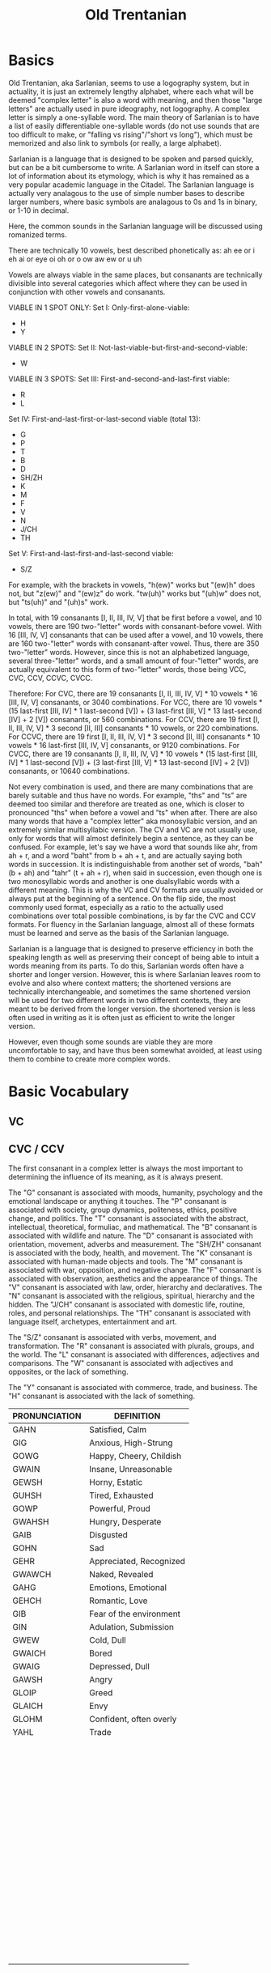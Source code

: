 #+title: Old Trentanian
* Basics
Old Trentanian, aka Sarlanian, seems to use a logography system, but in actuality, it is just an extremely lengthy alphabet, where each what will be deemed "complex letter" is also a word with meaning, and then those "large letters" are actually used in pure ideography, not logography. A complex letter is simply a one-syllable word. The main theory of Sarlanian is to have a list of easily differentiable one-syllable words (do not use sounds that are too difficult to make, or "falling vs rising"/"short vs long"), which must be memorized and also link to symbols (or really, a large alphabet).

Sarlanian is a language that is designed to be spoken and parsed quickly, but can be a bit cumbersome to write. A Sarlanian word in itself can store a lot of information about its etymology, which is why it has remained as a very popular academic language in the Citadel. The Sarlanian language is actually very analagous to the use of simple number bases to describe larger numbers, where basic symbols are analagous to 0s and 1s in binary, or 1-10 in decimal.

Here, the common sounds in the Sarlanian language will be discussed using romanized terms.

There are technically 10 vowels, best described phonetically as:
ah
ee or i
eh
ai or eye
oi
oh or o
ow
aw
ew or u
uh

Vowels are always viable in the same places, but consanants are technically divisible into several categories which affect where they can be used in conjunction with other vowels and consanants.

VIABLE IN 1 SPOT ONLY:
Set I: Only-first-alone-viable:
- H
- Y

VIABLE IN 2 SPOTS:
Set II: Not-last-viable-but-first-and-second-viable:
- W

VIABLE IN 3 SPOTS:
Set III: First-and-second-and-last-first viable:
- R
- L

Set IV: First-and-last-first-or-last-second viable (total 13):
- G
- P
- T
- B
- D
- SH/ZH
- K
- M
- F
- V
- N
- J/CH
- TH

Set V: First-and-last-first-and-last-second viable:
- S/Z

For example, with the brackets in vowels, "h(ew)" works but "(ew)h" does not, but "z(ew)" and "(ew)z" do work. "tw(uh)" works but "(uh)w" does not, but "ts(uh)" and "(uh)s" work.

In total, with 19 consanants [I, II, III, IV, V] that be first before a vowel, and 10 vowels, there are 190 two-"letter" words with consanant-before vowel. With 16 [III, IV, V] consanants that can be used after a vowel, and 10 vowels, there are 160 two-"letter" words with consanant-after vowel. Thus, there are 350 two-"letter" words. However, since this is not an alphabetized language, several three-"letter" words, and a small amount of four-"letter" words,  are actually equivalent to this form of two-"letter" words, those being VCC, CVC, CCV, CCVC, CVCC.

Therefore:
For CVC, there are 19 consanants [I, II, III, IV, V] * 10 vowels * 16 [III, IV, V] consanants, or 3040 combinations.
For VCC, there are 10 vowels * (15 last-first [III, IV] * 1 last-second [V]) + (3 last-first [III, V] * 13 last-second [IV] + 2 [V]) consanants, or 560 combinations.
For CCV, there are 19 first [I, II, III, IV, V] * 3 second [II, III] consanants * 10 vowels, or 220 combinations.
For CCVC, there are 19 first [I, II, III, IV, V] * 3 second [II, III] consanants * 10 vowels * 16 last-first [III, IV, V] consanants, or 9120 combinations.
For CVCC, there are 19 consanants [I, II, III, IV, V] * 10 vowels * (15 last-first [III, IV] * 1 last-second [V]) + (3 last-first [III, V] * 13 last-second [IV] + 2 [V]) consanants, or 10640 combinations.

Not every combination is used, and there are many combinations that are barely suitable and thus have no words. For example, "ths" and "ts" are deemed too similar and therefore are treated as one, which is closer to pronounced "ths" when before a vowel and "ts" when after. There are also many words that have a "complex letter" aka monosyllabic version, and an extremely similar multisyllabic version. The CV and VC are not usually use, only for words that will almost definitely begin a sentence, as they can be confused. For example, let's say we have a word that sounds like ahr, from ah + r, and a word "baht" from b + ah + t, and are actually saying both words in succession. It is indistinguishable from another set of words, "bah" (b + ah) and "tahr" (t + ah + r), when said in succession, even though one is two monosyllabic words and another is one dualsyllabic words with a different meaning. This is why the VC and CV formats are usually avoided or always put at the beginning of a sentence. On the flip side, the most commonly used format, especially as a ratio to the actually used combinations over total possible combinations, is by far the CVC and CCV formats. For fluency in the Sarlanian language, almost all of these formats must be learned and serve as the basis of the Sarlanian language.

Sarlanian is a language that is designed to preserve efficiency in both the speaking length as well as preserving their concept of being able to intuit a words meaning from its parts. To do this, Sarlanian words often have a shorter and longer version. However, this is where Sarlanian leaves room to evolve and also where context matters; the shortened versions are technically interchangeable, and sometimes the same shortened version will be used for two different words in two different contexts, they are meant to be derived from the longer version. the shortened version is less often used in writing as it is often just as efficient to write the longer version.



However, even though some sounds are viable they are more uncomfortable to say, and have thus been somewhat avoided, at least using them to combine to create more complex words.
* Basic Vocabulary
** VC

** CVC / CCV
The first consanant in a complex letter is always the most important to determining the influence of its meaning, as it is always present.

The "G" consanant is associated with moods, humanity, psychology and the emotional landscape or anything it touches.
The "P" consanant is associated with society, group dynamics, politeness, ethics, positive change, and politics.
The "T" consanant is associated with the abstract, intellectual, theoretical, formuliac, and mathematical.
The "B" consanant is associated with wildlife and nature.
The "D" consanant is associated with orientation, movement, adverbs and measurement.
The "SH/ZH" consanant is associated with the body, health, and movement.
The "K" consanant is associated with human-made objects and tools.
The "M" consanant is associated with war, opposition, and negative change.
The "F" consanant is associated with observation, aesthetics and the appearance of things.
The "V" consanant is associated with law, order, hierarchy and declaratives.
The "N" consanant is associated with the religious, spiritual, hierarchy and the hidden.
The "J/CH" consanant is associated with domestic life, routine, roles, and personal relationships.
The "TH" consanant is associated with language itself, archetypes, entertainment and art.

The "S/Z" consanant is associated with verbs, movement, and transformation.
The "R" consanant is associated with plurals, groups, and the world.
The "L" consanant is associated with differences, adjectives and comparisons.
The "W" consanant is associated with adjectives and opposites, or the lack of something.

The "Y" consanant is associated with commerce, trade, and business.
The "H" consanant is associated with the lack of something.

| PRONUNCIATION | DEFINITION              |
|---------------+-------------------------|
| GAHN          | Satisfied, Calm         |
| GIG           | Anxious, High-Strung    |
| GOWG          | Happy, Cheery, Childish |
| GWAIN         | Insane, Unreasonable    |
| GEWSH         | Horny, Estatic          |
| GUHSH         | Tired, Exhausted        |
| GOWP          | Powerful, Proud         |
| GWAHSH        | Hungry, Desperate       |
| GAIB          | Disgusted               |
| GOHN          | Sad                     |
| GEHR          | Appreciated, Recognized |
| GWAWCH        | Naked, Revealed         |
| GAHG          | Emotions, Emotional     |
| GEHCH         | Romantic, Love          |
| GIB           | Fear of the environment |
| GIN           | Adulation, Submission   |
| GWEW          | Cold, Dull              |
| GWAICH        | Bored                   |
| GWAIG         | Depressed, Dull         |
| GAWSH         | Angry                   |
| GLOIP         | Greed                   |
| GLAICH        | Envy                    |
| GLOHM         | Confident, often overly |
| YAHL          | Trade                   |
|               |                         |
|               |                         |
|               |                         |
|               |                         |
|               |                         |
|               |                         |
|               |                         |
|               |                         |
|               |                         |
|               |                         |
|               |                         |
|               |                         |
|               |                         |
|               |                         |
|               |                         |
|               |                         |
|               |                         |
|               |                         |
|               |                         |
|               |                         |
|               |                         |
|               |                         |
|               |                         |
|               |                         |
|               |                         |
|               |                         |
|               |                         |
|               |                         |
|               |                         |
|               |                         |
|               |                         |
|               |                         |
|               |                         |
|               |                         |
|               |                         |
|               |                         |
|               |                         |
|               |                         |
|               |                         |
|               |                         |
|               |                         |
|               |                         |
|               |                         |
|               |                         |
|               |                         |
|               |                         |
|               |                         |
|               |                         |
|               |                         |
|               |                         |
|               |                         |
|               |                         |
|               |                         |
|               |                         |
|               |                         |
|               |                         |
|               |                         |
|               |                         |
|               |                         |
|               |                         |
|               |                         |
|               |                         |
|               |                         |
|               |                         |
|               |                         |
|               |                         |
|               |                         |
|               |                         |
|               |                         |
|               |                         |
|               |                         |
|               |                         |
|               |                         |
|               |                         |
